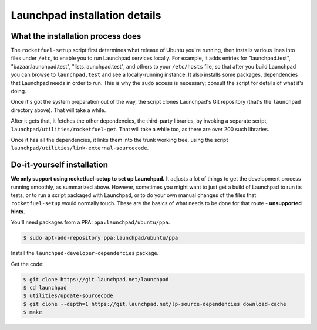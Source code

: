 ==============================
Launchpad installation details
==============================

What the installation process does
----------------------------------

The ``rocketfuel-setup`` script first determines what release of Ubuntu
you're running, then installs various lines into files under ``/etc``, to
enable you to run Launchpad services locally.  For example, it adds entries
for "launchpad.test", "bazaar.launchpad.test", "lists.launchpad.test", and
others to your ``/etc/hosts`` file, so that after you build Launchpad you
can browse to ``launchpad.test`` and see a locally-running instance.  It
also installs some packages, dependencies that Launchpad needs in order to
run.  This is why the ``sudo`` access is necessary; consult the script for
details of what it's doing.

Once it's got the system preparation out of the way, the script clones
Launchpad's Git repository (that's the ``launchpad`` directory above).  That
will take a while.

After it gets that, it fetches the other dependencies, the third-party
libraries, by invoking a separate script,
``launchpad/utilities/rocketfuel-get``.  That will take a while too, as
there are over 200 such libraries.

Once it has all the dependencies, it links them into the trunk working tree,
using the script ``launchpad/utilities/link-external-sourcecode``.

Do-it-yourself installation
---------------------------

**We only support using rocketfuel-setup to set up Launchpad.**  It adjusts
a lot of things to get the development process running smoothly, as
summarized above.  However, sometimes you might want to just get a build of
Launchpad to run its tests, or to run a script packaged with Launchpad, or
to do your own manual changes of the files that ``rocketfuel-setup`` would
normally touch.  These are the basics of what needs to be done for that
route - **unsupported hints**.

You'll need packages from a PPA: ``ppa:launchpad/ubuntu/ppa``.

.. code-block:: shell-session

    $ sudo apt-add-repository ppa:launchpad/ubuntu/ppa

Install the ``launchpad-developer-dependencies`` package.

Get the code:

.. code-block:: shell-session

    $ git clone https://git.launchpad.net/launchpad
    $ cd launchpad
    $ utilities/update-sourcecode
    $ git clone --depth=1 https://git.launchpad.net/lp-source-dependencies download-cache
    $ make
